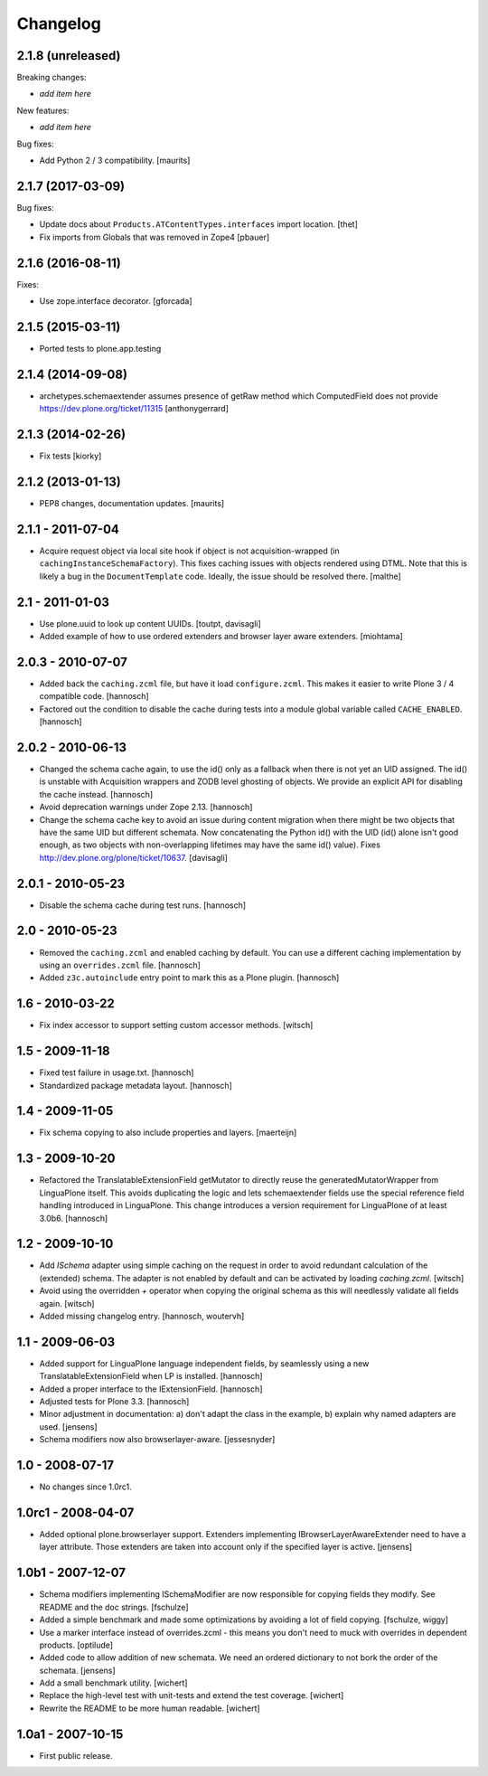 Changelog
=========

2.1.8 (unreleased)
------------------

Breaking changes:

- *add item here*

New features:

- *add item here*

Bug fixes:

- Add Python 2 / 3 compatibility.  [maurits]


2.1.7 (2017-03-09)
------------------

Bug fixes:

- Update docs about ``Products.ATContentTypes.interfaces`` import location.
  [thet]

- Fix imports from Globals that was removed in Zope4
  [pbauer]

2.1.6 (2016-08-11)
------------------

Fixes:

- Use zope.interface decorator.
  [gforcada]


2.1.5 (2015-03-11)
------------------

- Ported tests to plone.app.testing


2.1.4 (2014-09-08)
------------------

- archetypes.schemaextender assumes presence of getRaw method which
  ComputedField does not provide
  https://dev.plone.org/ticket/11315
  [anthonygerrard]

2.1.3 (2014-02-26)
------------------

- Fix tests [kiorky]

2.1.2 (2013-01-13)
------------------

- PEP8 changes, documentation updates.
  [maurits]

2.1.1 - 2011-07-04
------------------

* Acquire request object via local site hook if object is not
  acquisition-wrapped (in ``cachingInstanceSchemaFactory``). This
  fixes caching issues with objects rendered using DTML. Note that
  this is likely a bug in the ``DocumentTemplate`` code. Ideally, the
  issue should be resolved there.
  [malthe]

2.1 - 2011-01-03
----------------

* Use plone.uuid to look up content UUIDs.
  [toutpt, davisagli]

* Added example of how to use ordered extenders and browser layer aware
  extenders.
  [miohtama]

2.0.3 - 2010-07-07
------------------

* Added back the ``caching.zcml`` file, but have it load ``configure.zcml``.
  This makes it easier to write Plone 3 / 4 compatible code.
  [hannosch]

* Factored out the condition to disable the cache during tests into a module
  global variable called ``CACHE_ENABLED``.
  [hannosch]

2.0.2 - 2010-06-13
------------------

* Changed the schema cache again, to use the id() only as a fallback when there
  is not yet an UID assigned. The id() is unstable with Acquisition wrappers
  and ZODB level ghosting of objects. We provide an explicit API for disabling
  the cache instead.
  [hannosch]

* Avoid deprecation warnings under Zope 2.13.
  [hannosch]

* Change the schema cache key to avoid an issue during content migration when
  there might be two objects that have the same UID but different schemata.
  Now concatenating the Python id() with the UID (id() alone isn't good enough,
  as two objects with non-overlapping lifetimes may have the same id() value).
  Fixes http://dev.plone.org/plone/ticket/10637.
  [davisagli]

2.0.1 - 2010-05-23
------------------

* Disable the schema cache during test runs.
  [hannosch]

2.0 - 2010-05-23
----------------

* Removed the ``caching.zcml`` and enabled caching by default. You can use
  a different caching implementation by using an ``overrides.zcml`` file.
  [hannosch]

* Added ``z3c.autoinclude`` entry point to mark this as a Plone plugin.
  [hannosch]

1.6 - 2010-03-22
----------------

* Fix index accessor to support setting custom accessor methods.
  [witsch]

1.5 - 2009-11-18
----------------

* Fixed test failure in usage.txt.
  [hannosch]

* Standardized package metadata layout.
  [hannosch]

1.4 - 2009-11-05
----------------

* Fix schema copying to also include properties and layers.
  [maerteijn]

1.3 - 2009-10-20
----------------

* Refactored the TranslatableExtensionField getMutator to directly reuse the
  generatedMutatorWrapper from LinguaPlone itself. This avoids duplicating the
  logic and lets schemaextender fields use the special reference field
  handling introduced in LinguaPlone. This change introduces a version
  requirement for LinguaPlone of at least 3.0b6.
  [hannosch]

1.2 - 2009-10-10
----------------

* Add `ISchema` adapter using simple caching on the request in order to
  avoid redundant calculation of the (extended) schema.  The adapter is
  not enabled by default and can be activated by loading `caching.zcml`.
  [witsch]

* Avoid using the overridden `+` operator when copying the original schema
  as this will needlessly validate all fields again.
  [witsch]

* Added missing changelog entry.
  [hannosch, woutervh]

1.1 - 2009-06-03
----------------

* Added support for LinguaPlone language independent fields, by seamlessly
  using a new TranslatableExtensionField when LP is installed.
  [hannosch]

* Added a proper interface to the IExtensionField.
  [hannosch]

* Adjusted tests for Plone 3.3.
  [hannosch]

* Minor adjustment in documentation: a) don't adapt the class in the example,
  b) explain why named adapters are used.
  [jensens]

* Schema modifiers now also browserlayer-aware.
  [jessesnyder]

1.0 - 2008-07-17
----------------

* No changes since 1.0rc1.

1.0rc1 - 2008-04-07
-------------------

* Added optional plone.browserlayer support. Extenders implementing
  IBrowserLayerAwareExtender need to have a layer attribute. Those extenders
  are taken into account only if the specified layer is active.
  [jensens]

1.0b1 - 2007-12-07
------------------

* Schema modifiers implementing ISchemaModifier are now responsible for
  copying fields they modify. See README and the doc strings.
  [fschulze]

* Added a simple benchmark and made some optimizations by avoiding a lot
  of field copying.
  [fschulze, wiggy]

* Use a marker interface instead of overrides.zcml - this means you don't
  need to muck with overrides in dependent products.
  [optilude]

* Added code to allow addition of new schemata. We need an ordered
  dictionary to not bork the order of the schemata.
  [jensens]

* Add a small benchmark utility.
  [wichert]

* Replace the high-level test with unit-tests and extend the test coverage.
  [wichert]

* Rewrite the README to be more human readable.
  [wichert]


1.0a1 - 2007-10-15
------------------

* First public release.
